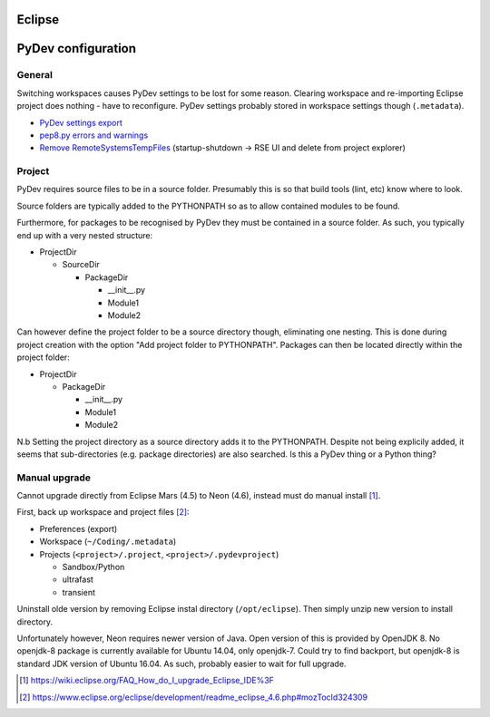 Eclipse 
========

PyDev configuration
===========================

General
----------
Switching workspaces causes PyDev settings to be lost for some reason. Clearing workspace and re-importing Eclipse project does nothing - have to reconfigure. PyDev settings probably stored in workspace settings though (``.metadata``).

- `PyDev settings export`_
- `pep8.py errors and warnings`_
- `Remove RemoteSystemsTempFiles`_ (startup-shutdown -> RSE UI and delete from project explorer)

.. _PyDev settings export: https://sourceforge.net/p/pydev/feature-requests/72/
.. _pep8.py errors and warnings: http://pep8.readthedocs.org/en/latest/intro.html#error-codes
.. _Remove RemoteSystemsTempFiles: http://stackoverflow.com/questions/3627463/what-is-remotesystemstempfiles-in-eclipse

Project
---------

PyDev requires source files to be in a source folder. Presumably this is so that build tools (lint, etc) know where to look.

Source folders are typically added to the PYTHONPATH so as to allow contained modules to be found.

Furthermore, for packages to be recognised by PyDev they must be contained in a source folder. As such, you typically end up with a very nested structure:

- ProjectDir

  - SourceDir

    - PackageDir

      - __init__.py
      - Module1
      - Module2

Can however define the project folder to be a source directory though, eliminating one nesting. This is done during project creation with the option "Add project folder to PYTHONPATH". Packages can then be located directly within the project folder:

- ProjectDir

  - PackageDir

    - __init__.py
    - Module1
    - Module2

N.b Setting the project directory as a source directory adds it to the PYTHONPATH. Despite not being explicily added, it seems that sub-directories (e.g. package directories) are also searched. Is this a PyDev thing or a Python thing?


Manual upgrade
---------------

Cannot upgrade directly from Eclipse Mars (4.5) to Neon (4.6), instead must do manual install [#]_.

First, back up workspace and project files [#]_:

- Preferences (export)
- Workspace (``~/Coding/.metadata``)
- Projects (``<project>/.project``, ``<project>/.pydevproject``)

  - Sandbox/Python
  - ultrafast
  - transient

Uninstall olde version by removing Eclipse instal directory (``/opt/eclipse``). Then simply unzip new version to install directory.

Unfortunately however, Neon requires newer version of Java. Open version of this is provided by OpenJDK 8. No openjdk-8 package is currently available for Ubuntu 14.04, only openjdk-7. Could try to find backport, but openjdk-8 is standard JDK version of Ubuntu 16.04. As such, probably easier to wait for full upgrade.

.. [#] https://wiki.eclipse.org/FAQ_How_do_I_upgrade_Eclipse_IDE%3F
.. [#] https://www.eclipse.org/eclipse/development/readme_eclipse_4.6.php#mozTocId324309

